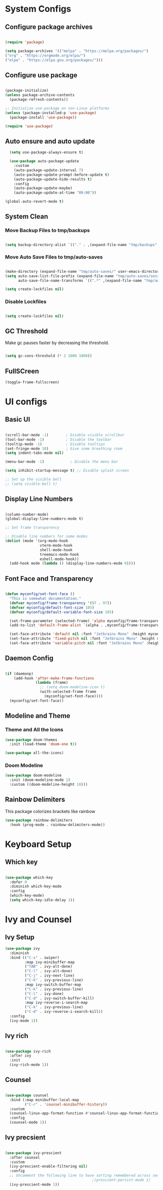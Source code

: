 #+title My Emacs Configuration
#+PROPERTY: header-args:emacs-lisp :tangle /home/imon/.emacs.d/init.el :mkdirp yes

* System Configs
** Configure package archives
#+begin_src emacs-lisp

  (require 'package)

  (setq package-archives '(("melpa" . "https://melpa.org/packages/")
  ("org" . "https://orgmode.org/elpa/")
  ("elpa" . "https://elpa.gnu.org/packages/")))

#+end_src

** Configure use package
#+begin_src emacs-lisp

  (package-initialize)
  (unless package-archive-contents
    (package-refresh-contents))

  ;; Initialize use-package on non-Linux platforms
  (unless (package-installed-p 'use-package)
    (package-install 'use-package))

  (require 'use-package)

#+end_src

** Auto ensure and auto update
#+begin_src emacs-lisp
  (setq use-package-always-ensure t)

  (use-package auto-package-update
	:custom
	(auto-package-update-interval 7)
	(auto-package-update-prompt-before-update t)
	(auto-package-update-hide-results t)
	:config
	(auto-package-update-maybe)
	(auto-package-update-at-time "09:00"))

(global-auto-revert-mode t)
#+end_src

** System Clean
*** Move Backup Files to tmp/backups

#+begin_src emacs-lisp

  (setq backup-directory-alist `(("." . ,(expand-file-name "tmp/backups" user-emacs-directory))))

#+end_src

*** Move Auto Save Files to tmp/auto-saves

#+begin_src emacs-lisp

  (make-directory (expand-file-name "tmp/auto-saves/" user-emacs-directory) t)
  (setq auto-save-list-file-prefix (expand-file-name "tmp/auto-saves/sessions" user-emacs-directory)
        auto-save-file-name-transforms `((".*" ,(expand-file-name "tmp/auto-saves/" user-emacs-directory) t)))

  (setq create-lockfiles nil)

#+end_src

*** Disable Lockfiles

#+begin_src emacs-lisp

  (setq create-lockfiles nil)

#+end_src

** GC Threshold

Make gc pauses faster by decreasing the threshold.

#+begin_src emacs-lisp

  (setq gc-cons-threshold (* 2 1000 1000))

#+end_src

** FullSCreen
#+begin_src emacs-lisp
(toggle-frame-fullscreen)
#+end_src

* UI configs
** Basic UI

#+begin_src emacs-lisp

  (scroll-bar-mode -1)        ; Disable visible scrollbar
  (tool-bar-mode -1)          ; Disable the toolbar
  (tooltip-mode -1)           ; Disable tooltips
  (set-fringe-mode 10)        ; Give some breathing room
  (setq indent-tabs-mode nil)

  (menu-bar-mode -1)            ; Disable the menu bar

  (setq inhibit-startup-message t) ;; Disable splash screen

  ;; Set up the visible bell
  ;; (setq visible-bell t)

#+end_src

** Display Line Numbers

#+begin_src emacs-lisp

  (column-number-mode)
  (global-display-line-numbers-mode t)

  ;; Set frame transparency

  ;; Disable line numbers for some modes
  (dolist (mode '(org-mode-hook
                  vterm-mode-hook
                  shell-mode-hook
                  treemacs-mode-hook
                  eshell-mode-hook))
    (add-hook mode (lambda () (display-line-numbers-mode 0))))

#+end_src

** Font Face and Transparency

#+begin_src emacs-lisp

  (defun myconfig/set-font-face ()
    "This is somewhat documentation."
    (defvar myconfig/frame-transparency '(97 . 97))
    (defvar myconfig/default-font-size 105)
    (defvar myconfig/default-variable-font-size 105)

    (set-frame-parameter (selected-frame) 'alpha myconfig/frame-transparency)
    (add-to-list 'default-frame-alist `(alpha . ,myconfig/frame-transparency))

    (set-face-attribute 'default nil :font "Jetbrains Mono" :height myconfig/default-font-size)
    (set-face-attribute 'fixed-pitch nil :font "Jetbrains Mono" :height myconfig/default-font-size)
    (set-face-attribute 'variable-pitch nil :font "Jetbrains Mono" :height    myconfig/default-variable-font-size :weight 'regular))

#+end_src

** Daemon Config

#+begin_src emacs-lisp

  (if (daemonp)
      (add-hook 'after-make-frame-functions
                (lambda (frame)
                  ;; (setq doom-modeline-icon t)
                  (with-selected-frame frame
                    (myconfig/set-font-face))))
    (myconfig/set-font-face))

#+end_src

** Modeline and Theme
*** Theme and All the Icons
#+begin_src emacs-lisp
(use-package doom-themes
  :init (load-theme 'doom-one t))

(use-package all-the-icons)

#+end_src
*** Doom Modeline
#+begin_src emacs-lisp
(use-package doom-modeline
  :init (doom-modeline-mode 1)
  :custom ((doom-modeline-height 18)))
#+end_src

** Rainbow Delimiters
This package colorizes brackets like rainbow
#+begin_src emacs-lisp
  (use-package rainbow-delimiters
    :hook (prog-mode . rainbow-delimiters-mode))

#+end_src

* Keyboard Setup
** Which key

#+begin_src emacs-lisp

  (use-package which-key
    :defer 0
    :diminish which-key-mode
    :config
    (which-key-mode)
    (setq which-key-idle-delay 1))

#+end_src

* Ivy and Counsel
** Ivy Setup

#+begin_src emacs-lisp
(use-package ivy
  :diminish
  :bind (("C-s" . swiper)
         :map ivy-minibuffer-map
         ("TAB" . ivy-alt-done)
         ("C-l" . ivy-alt-done)
         ("C-j" . ivy-next-line)
         ("C-k" . ivy-previous-line)
         :map ivy-switch-buffer-map
         ("C-k" . ivy-previous-line)
         ("C-l" . ivy-done)
         ("C-d" . ivy-switch-buffer-kill)
         :map ivy-reverse-i-search-map
         ("C-k" . ivy-previous-line)
         ("C-d" . ivy-reverse-i-search-kill))
  :config
  (ivy-mode 1))

#+end_src

** Ivy rich

#+begin_src emacs-lisp

  (use-package ivy-rich
    :after ivy
    :init
    (ivy-rich-mode 1))

#+end_src

** Counsel

#+begin_src emacs-lisp

  (use-package counsel
    :bind (:map minibuffer-local-map
           ("C-r" . 'counsel-minibuffer-history))
    :custom
    (counsel-linux-app-format-function #'counsel-linux-app-format-function-name-only)
    :config
    (counsel-mode 1))

#+end_src

** Ivy precsient

#+begin_src emacs-lisp

  (use-package ivy-prescient
    :after counsel
    :custom
    (ivy-prescient-enable-filtering nil)
    :config
    ;; Uncomment the following line to have sorting remembered across sessions!
                                          ;(prescient-persist-mode 1)
    (ivy-prescient-mode 1))

#+end_src

** Helpful

#+begin_src emacs-lisp

  (use-package helpful
    :commands (helpful-callable helpful-variable helpful-command helpful-key)
    :custom
    (counsel-describe-function-function #'helpful-callable)
    (counsel-describe-variable-function #'helpful-variable)
    :bind
    ([remap describe-function] . counsel-describe-function)
    ([remap describe-command] . helpful-command)
    ([remap describe-variable] . counsel-describe-variable)
    ([remap describe-key] . helpful-key))

#+end_src

* Org Mode
** Org Font Setup
#+begin_src emacs-lisp

  (defun myconfig/org-font-setup ()
    ;; Replace list hyphen with dot
    (font-lock-add-keywords 'org-mode
                            '(("^ *\\([-]\\) "
                               (0 (prog1 () (compose-region (match-beginning 1) (match-end 1) "•"))))))

    ;; Set faces for heading levels
    (dolist (face '((org-level-1 . 1.5)
                    (org-level-2 . 1.35)
                    (org-level-3 . 1.2)
                    (org-level-4 . 1.05)
                    (org-level-5 . 1.0)
                    (org-level-6 . 0.90)
                    (org-level-7 . 0.8)
                    (org-level-8 . 1.0)))
      (set-face-attribute (car face) nil :font "Jetbrains Mono" :weight 'regular :height (cdr face)))

    ;; Ensure that anything that should be fixed-pitch in Org files appears that way
    (set-face-attribute 'org-block nil    :foreground nil :inherit 'fixed-pitch)
    (set-face-attribute 'org-table nil    :inherit 'fixed-pitch)
    (set-face-attribute 'org-formula nil  :inherit 'fixed-pitch)
    (set-face-attribute 'org-code nil     :inherit '(shadow fixed-pitch))
    (set-face-attribute 'org-table nil    :inherit '(shadow fixed-pitch))
    (set-face-attribute 'org-verbatim nil :inherit '(shadow fixed-pitch))
    (set-face-attribute 'org-special-keyword nil :inherit '(font-lock-comment-face fixed-pitch))
    (set-face-attribute 'org-meta-line nil :inherit '(font-lock-comment-face fixed-pitch))
    (set-face-attribute 'org-checkbox nil  :inherit 'fixed-pitch)
    (set-face-attribute 'line-number nil :inherit 'fixed-pitch)
    (set-face-attribute 'line-number-current-line nil :inherit 'fixed-pitch))

#+end_src

** Org Mode setup
#+begin_src emacs-lisp

  (defun myconfig/org-mode-setup ()
    (org-indent-mode)
    (variable-pitch-mode 1)
    (visual-line-mode 1))

#+end_src

** Org Mode
#+begin_src emacs-lisp

    (use-package org
      :pin org
      :commands (org-capture org-agenda)
      :hook (org-mode . myconfig/org-mode-setup)
      :config
      (setq org-ellipsis " ▾")
      (setq org-clock-sound "~/my-configs/emacs/pomodoroding.wav")
      (myconfig/org-font-setup))
#+end_src 

** Org Templates

#+begin_src emacs-lisp

  (with-eval-after-load 'org
    ;; This is needed as of Org 9.2
    (require 'org-tempo)

    (add-to-list 'org-structure-template-alist '("sh" . "src shell"))
    (add-to-list 'org-structure-template-alist '("el" . "src emacs-lisp"))
    (add-to-list 'org-structure-template-alist '("hs" . "src haskell"))
    (add-to-list 'org-structure-template-alist '("cp" . "src c"))
    (add-to-list 'org-structure-template-alist '("py" . "src python")))

#+end_src

* Shell Modes
** Eshell configuration Function
#+begin_src emacs-lisp
(defun myconfig/configure-eshell ()
  ;; Save command history when commands are entered
  (add-hook 'eshell-pre-command-hook 'eshell-save-some-history)

  ;; Truncate buffer for performance
  (add-to-list 'eshell-output-filter-functions 'eshell-truncate-buffer)

  (setq eshell-history-size         10000
        eshell-buffer-maximum-lines 10000
        eshell-hist-ignoredups t
        eshell-scroll-to-bottom-on-input t))
#+end_src

** Eshell Git Prompt

#+begin_src emacs-lisp
(use-package eshell-git-prompt
  :after eshell)

#+end_src

** Eshell use-package

#+begin_src emacs-lisp
(use-package eshell
  :hook (eshell-first-time-mode . myconfig/configure-eshell)
  :config

  (with-eval-after-load 'esh-opt
    (setq eshell-destroy-buffer-when-process-dies t)
    (setq eshell-visual-commands '("htop" "zsh" "vim")))

  (eshell-git-prompt-use-theme 'powerline))
#+end_src

** Vterm
#+begin_src emacs-lisp

  (use-package vterm
    :commands vterm
    :config
    (setq term-prompt-regexp "^[^#$%>\n]*[#$%>] *")  ;; Set this to match your custom shell prompt
    (setq vterm-shell "bash")                       ;; Set this to customize the shell to launch
    (setq vterm-max-scrollback 10000))

#+end_src

* Dired
** Dired use-package

#+begin_src emacs-lisp
  (use-package dired
    :ensure nil
    :commands (dired dired-jump)
    :bind (("C-x C-j" . dired-jump))
    :custom ((dired-listing-switches "-agho --group-directories-first")))

#+end_src

** Dired Single

This is a very important packages for me. Because I like to open only one dired buffer. This prevents dired from creating new buffer every time a folder is open or go back to parent folder.

#+begin_src emacs-lisp
	(use-package dired-single
	:ensure t)

	(defun my-dired-init ()
		(define-key dired-mode-map [remap dired-find-file]
			'dired-single-buffer)
		(define-key dired-mode-map [remap dired-mouse-find-file-other-window]
			'dired-single-buffer-mouse)
		(define-key dired-mode-map [remap dired-up-directory]
			'dired-single-up-directory))

		(if (boundp 'dired-mode-map)
				(my-dired-init)
			(add-hook 'dired-load-hook 'my-dired-init))

#+end_src

** Dired all the icons

#+begin_src emacs-lisp
(use-package all-the-icons-dired
  :hook (dired-mode . all-the-icons-dired-mode))
#+end_src

** Opening file with dired

#+begin_src emacs-lisp
(use-package dired-open
  :commands (dired dired-jump)
  :config
  ;; Doesn't work as expected!
  ;;(add-to-list 'dired-open-functions #'dired-open-xdg t)
  (setq dired-open-extensions '(("png" . "feh")
                                ("mkv" . "mpv"))))
#+end_src

** Hiding dotfiles

#+begin_src emacs-lisp
(use-package dired-hide-dotfiles
  :hook (dired-mode . dired-hide-dotfiles-mode))
#+end_src

* Programming tools and Tweaks
** Flycheck

#+begin_src emacs-lisp

  (use-package flycheck
    :init (global-flycheck-mode)
    :config
    (setq-default flycheck-disabled-checkers
      (append flycheck-disabled-checkers
              '(javascript-jshint json-jsonlist)))
    (flycheck-add-mode 'javascript-eslint 'web-mode))
  (add-hook 'after-init-hook #'global-flycheck-mode)

#+end_src

** Tab config

#+begin_src emacs-lisp

  (setq-default tab-width 2)

#+end_src

** Company Mode

#+begin_src emacs-lisp

  (use-package company
    :ensure t
    :custom
    (company-minimum-prefix-length 1)
    (comapny-idle-delay 0.0))

  (use-package company-box
    :ensure t
    :hook (company-mode . company-box-mode))

  (add-hook 'prog-mode-hook 'company-mode)

#+end_src

** Paredit
#+begin_src emacs-lisp
	(use-package paredit
		:ensure t
		:config
			(defun myconfig/mode-space-delimiter-p (endp delimiter)
				"Don't insert a space before delimiters in certain modes
			  https://github.com/chadhs/dotfiles/blob/master/editors/emacs-config.org#paredit"
pp				(or
				 (bound-and-true-p js2-mode)
				 (bound-and-true-p js-mode)
				 (bound-and-true-p javascript-mode)))
			(add-to-list 'paredit-space-for-delimiter-predicates #'my-config/mode-space-delimiter-p))

	(add-hook 'clojure-mode-hook          'enable-paredit-mode)
	(add-hook 'cider-repl-mode-hook       'enable-paredit-mode)
	(add-hook 'cider-mode-hook            'enable-paredit-mode)
	(add-hook 'emacs-lisp-mode-hook       'enable-paredit-mode)
	(add-hook 'lisp-mode-hook             'enable-paredit-mode)
	(add-hook 'lisp-interaction-mode-hook 'enable-paredit-mode)
	(add-hook 'scheme-mode-hook           'enable-paredit-mode)

#+end_src

** Projectile
#+begin_src emacs-lisp
	(use-package projectile
		:diminish projectile-mode
		:config (projectile-mode)
		:bind-keymap
		("C-c p" . projectile-command-map)
		:init
	  (setq projectile-indexing-method 'native)
		(setq projectile-project-search-path '("~/codes/c/" "~/codes/cpp" "~/codes/clojure" "~/codes/erlang" "~/codes/elixir" "~/codes/haskell" "~/codes/java" "~/codes/rust" "~/codes/web"))
		(setq projectile-switch-project-action #'projectile-find-file))

	(use-package counsel-projectile ;; This package binds counsel and projectile together
		:config (counsel-projectile-mode))

#+end_src

** LSP Mode
#+begin_src emacs-lisp

		(defun efs/lsp-mode-setup ()
				(setq lsp-headerline-breadcrumb-segments '(path-up-to-project file symbols))
				(lsp-headerline-breadcrumb-mode))

		(use-package lsp-mode
			:commands (lsp lsp-deferred)
			:hook (lsp-mode . efs/lsp-mode-setup)
			:init
			(setq lsp-keymap-prefix "C-c l")  ;; Or 'C-l', 's-l'
			:config
			(lsp-enable-which-key-integration t))


		(use-package lsp-ui
			:hook (lsp-mode . lsp-ui-mode)
			:custom
			(lsp-ui-doc-position 'bottom))

	  (use-package lsp-ivy
		  :after lsp)


#+end_src

** code folding
    #+BEGIN_SRC emacs-lisp
			(use-package hideshow
			 :ensure t
			 :hook (prog-mode . hs-minor-mode)
			 :init
			 (setq hs-hide-comments nil)
			 :config (global-set-key (kbd "C-+") 'hs-toggle-hiding))
    #+END_SRC

** indentation highlighting
    #+BEGIN_SRC emacs-lisp
      (use-package highlight-indent-guides
        :defer t
        :hook ((prog-mode . highlight-indent-guides-mode))
        :diminish highlight-indent-guides-mode
        :config
        (setq highlight-indent-guides-method 'character
              highlight-indent-guides-responsive 'top))
    #+END_SRC

* Language Modes

** CC Mode
#+begin_src emacs-lisp

  (add-hook 'c-mode-hook 'lsp)
  (add-hook 'c++-mode-hook 'lsp)

#+end_src

** Clojure Mode
#+begin_src emacs-lisp
		(use-package clojure-mode)
		(use-package cider
			:ensure t)
		(use-package flycheck-clj-kondo
			:ensure t)
#+end_src

** JS2 Mode

#+begin_src emacs-lisp
	(use-package js2-mode
	  :mode "\\.js[x]?\\'"
	  :init (electric-pair-mode 1)
	  :hook (js2-mode . lsp-deferred)
	  :config
	  (setq js-indent-level 2))
#+end_src

** Typescript Mode

#+begin_src emacs-lisp
   (use-package typescript-mode
    :mode "\\.ts[x]?\\'"
    :config
    (setq typescript-indent-level 2))
#+end_src

** Haskell Mode
#+begin_src emacs-lisp

    (use-package haskell-mode
      :ensure t
      :hook (haskell-mode . lsp-deferred)
      :config
      (setq lsp-headerline-breadcrumb-icons-enable nil))

    (use-package lsp-haskell ;; LSP does not suppor Haskell by Default
      :ensure t)

    (use-package hindent
      :hook (haskell-mode . hindent-mode))

    ;; (add-hook 'haskell-mode-hook #'hindent-mode)

#+end_src

** Prolog Mode
#+begin_src emacs-lisp
		(autoload 'run-prolog "prolog" "Start a Prolog sub-process." t)
		(autoload 'prolog-mode "prolog" "Major mode for editing Prolog programs." t)
		(autoload 'mercury-mode "prolog" "Major mode for editing Mercury programs." t)
		(setq prolog-system 'swi)
		(setq auto-mode-alist (append '(("\\.pl$" . prolog-mode)
																		("\\.m$" . mercury-mode))
																	 auto-mode-alist))
#+end_src

** Python
#+begin_src emacs-lisp

  (use-package python-mode
    :ensure nil
    :hook (python-mode . lsp-deferred)
    :custom
    (python-shell-interpreter "python3"))

#+end_src

** Java
#+begin_src emacs-lisp

  (use-package java-mode
    :ensure nil
    :hook (java-mode . lsp-deferred))

  (use-package lsp-java
    :ensure t
    :config
    (setq lsp-java-format-on-type-enabled nil))

#+end_src

** JSON
#+begin_src emacs-lisp
  (use-package json-mode
    :hook (json-mode . lsp-deferred))
#+end_src

